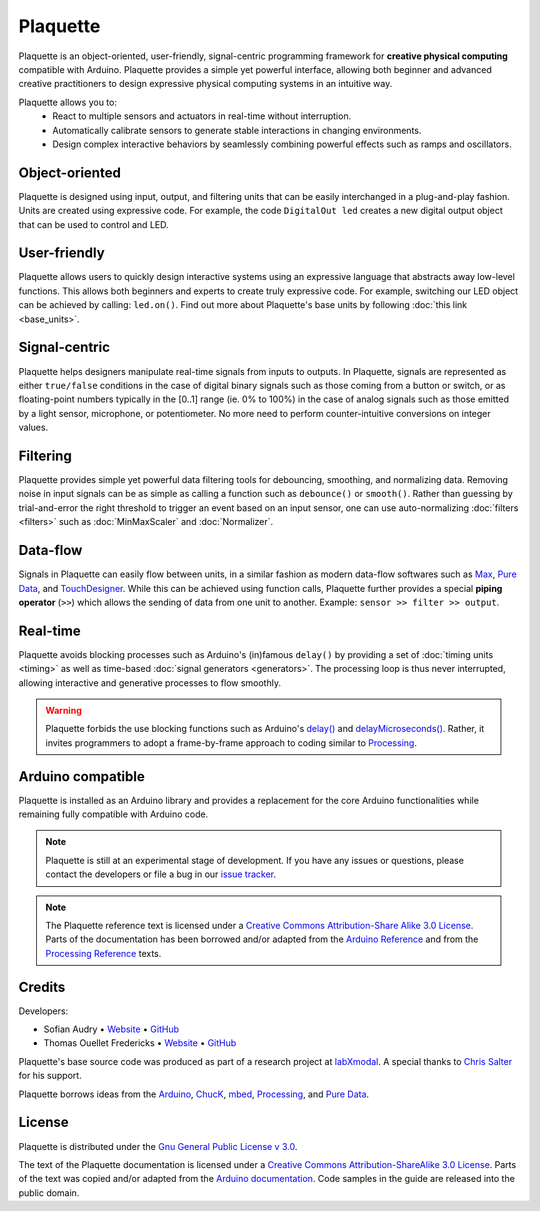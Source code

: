 .. title: Plaquette documentation

Plaquette
=========

Plaquette is an object-oriented, user-friendly, signal-centric programming
framework for **creative physical computing** compatible with Arduino. Plaquette
provides a simple yet powerful interface, allowing both beginner and advanced
creative practitioners to design expressive physical computing systems in an intuitive way.

Plaquette allows you to:
 * React to multiple sensors and actuators in real-time without interruption.
 * Automatically calibrate sensors to generate stable interactions in changing environments.
 * Design complex interactive behaviors by seamlessly combining powerful effects such as ramps and oscillators.

Object-oriented
---------------

Plaquette is designed using input, output, and filtering units that can be
easily interchanged in a plug-and-play fashion. Units are created using expressive
code. For example, the code ``DigitalOut led`` creates a new digital output object
that can be used to control and LED.

User-friendly
-------------

Plaquette allows users to quickly design interactive systems using an expressive
language that abstracts away low-level functions. This allows both beginners and
experts to create truly expressive code. For example, switching our LED
object can be achieved by calling: ``led.on()``. Find out more about Plaquette's
base units by following :doc:`this link <base_units>`.

Signal-centric
--------------

Plaquette helps designers manipulate real-time signals from inputs to outputs.
In Plaquette, signals are represented as either ``true/false`` conditions in the
case of digital binary signals such as those coming from a button or switch, or as
floating-point numbers typically in the [0..1] range (ie. 0% to 100%) in the case
of analog signals such as those emitted by a light sensor, microphone, or
potentiometer. No more need to perform counter-intuitive conversions on integer
values.

Filtering
---------

Plaquette provides simple yet powerful data filtering tools for debouncing,
smoothing, and normalizing data. Removing noise in input signals can be as simple as
calling a function such as ``debounce()`` or ``smooth()``. Rather than guessing by
trial-and-error the right threshold to trigger an event based on an input sensor,
one can use auto-normalizing :doc:`filters <filters>` such as :doc:`MinMaxScaler` and :doc:`Normalizer`.

Data-flow
---------

Signals in Plaquette can easily flow between units, in a similar fashion as modern
data-flow softwares such as `Max <https://cycling74.com/products/max>`_,
`Pure Data <https://puredata.info>`_, and `TouchDesigner <https://derivative.ca>`_.
While this can be achieved using function calls, Plaquette further provides a
special **piping operator** (``>>``) which allows the sending of data from one unit
to another. Example: ``sensor >> filter >> output``.

Real-time
---------

Plaquette avoids blocking processes such as Arduino's (in)famous ``delay()`` by
providing a set of :doc:`timing units <timing>` as well as time-based
:doc:`signal generators <generators>`. The processing loop is thus never interrupted,
allowing interactive and generative processes to flow smoothly.

.. warning::
  Plaquette forbids the use blocking functions such as Arduino's `delay() <https://www.arduino.cc/reference/en/language/functions/time/delay/>`_
  and `delayMicroseconds() <https://www.arduino.cc/reference/en/language/functions/time/delaymicroseconds/>`_.
  Rather, it invites programmers to adopt a frame-by-frame approach to coding
  similar to `Processing <https://processing.org/>`_.

Arduino compatible
------------------

Plaquette is installed as an Arduino library and provides a replacement for the
core Arduino functionalities while remaining fully compatible with Arduino code.

.. note::
  Plaquette is still at an experimental stage of development. If you
  have any issues or questions, please contact the developers or file
  a bug in our `issue tracker <https://github.com/SofaPirate/Plaquette/issues>`_.

.. note::
  The Plaquette reference text is licensed under a `Creative Commons Attribution-Share
  Alike 3.0 License <https://creativecommons.org/licenses/by-sa/3.0/>`_. Parts of
  the documentation has been borrowed and/or adapted from the `Arduino Reference
  <https://www.arduino.cc/reference/en/>`_ and from the `Processing Reference
  <https://processing.org/reference/>`_ texts.

Credits
-------

Developers:

- Sofian Audry • `Website <http://sofianaudry.com>`__ • `GitHub <https://github.com/sofian>`__
- Thomas Ouellet Fredericks • `Website <http://www.t-o-f.info>`__ • `GitHub <https://github.com/thomasfredericks>`__

Plaquette's base source code was produced as part of a research project
at `labXmodal <http://xmodal.hexagram.ca>`__. A special thanks to `Chris
Salter <http://chrissalter.com>`__ for his support.

Plaquette borrows ideas from the `Arduino <https://arduino.cc>`__,
`ChucK <http://chuck.cs.princeton.edu/>`__,
`mbed <https://www.mbed.com/>`__,
`Processing <https://processing.org/>`__, and `Pure
Data <https://puredata.info/>`__.

License
-------

Plaquette is distributed under the `Gnu General Public License v
3.0 <https://www.gnu.org/licenses/gpl-3.0.en.html>`__.

The text of the Plaquette documentation is licensed under a `Creative Commons
Attribution-ShareAlike 3.0
License <https://creativecommons.org/licenses/by-sa/3.0/>`__. Parts of
the text was copied and/or adapted from the `Arduino documentation <https://www.arduino.cc/>`_. Code
samples in the guide are released into the public domain.
